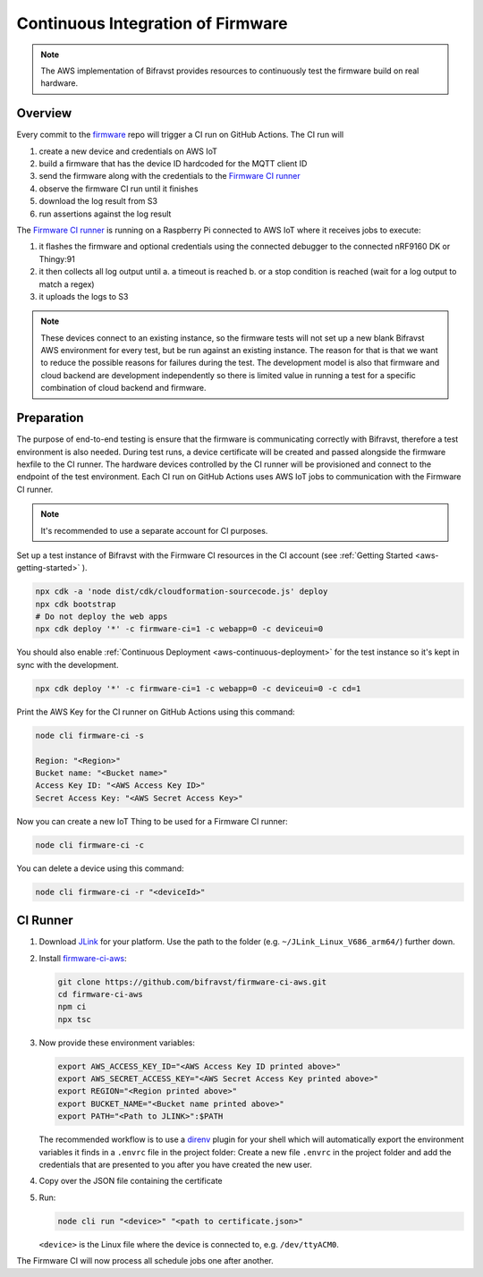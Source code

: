 .. _aws-firmware-ci:

================================================================================
Continuous Integration of Firmware
================================================================================

.. note::

    The AWS implementation of Bifravst provides resources to continuously
    test the firmware build on real hardware.

Overview
================================================================================

Every commit to the `firmware <https://github.com/bifravst/firmware>`_
repo will trigger a CI run on GitHub Actions.
The CI run will

#.  create a new device and credentials on AWS IoT
#.  build a firmware that has the device ID hardcoded for the MQTT client ID
#.  send the firmware along with the credentials to the `Firmware CI runner`_
#.  observe the firmware CI run until it finishes
#.  download the log result from S3
#.  run assertions against the log result

The `Firmware CI runner`_ is running on a Raspberry Pi connected to AWS IoT where it receives jobs to execute:

#.  it flashes the firmware and optional credentials using the connected debugger to the connected nRF9160 DK or Thingy:91
#.  it then collects all log output until
    a.  a timeout is reached
    b.  or a stop condition is reached (wait for a log output to match a regex)
#.  it uploads the logs to S3

.. note::

    These devices connect to an existing instance, so the firmware tests will not set up a new blank Bifravst AWS environment for every test, but be run against an existing instance.
    The reason for that is that we want to reduce the possible reasons for failures during the test.
    The development model is also that firmware and cloud backend are development independently so there is limited value in running a test for a specific combination of cloud backend and firmware.

Preparation
================================================================================

The purpose of end-to-end testing is ensure that the firmware is communicating correctly with Bifravst, therefore a test environment is also needed.
During test runs, a device certificate will be created and passed alongside the firmware hexfile to the CI runner.
The hardware devices controlled by the CI runner will be provisioned and connect to the endpoint of the test environment.
Each CI run on GitHub Actions uses AWS IoT jobs to communication with the Firmware CI runner.

.. note::

    It's recommended to use a separate account for CI purposes.

Set up a test instance of Bifravst with the Firmware CI resources in the CI account (see :ref:`Getting Started <aws-getting-started>` ).

.. code-block:: bash

    npx cdk -a 'node dist/cdk/cloudformation-sourcecode.js' deploy 
    npx cdk bootstrap 
    # Do not deploy the web apps
    npx cdk deploy '*' -c firmware-ci=1 -c webapp=0 -c deviceui=0

You should also enable :ref:`Continuous Deployment <aws-continuous-deployment>` for the test instance so it's kept in sync with the development.

.. code-block:: bash

    npx cdk deploy '*' -c firmware-ci=1 -c webapp=0 -c deviceui=0 -c cd=1

Print the AWS Key for the CI runner on GitHub Actions using this command:

.. code-block:: bash

    node cli firmware-ci -s
    
    Region: "<Region>"
    Bucket name: "<Bucket name>"
    Access Key ID: "<AWS Access Key ID>"
    Secret Access Key: "<AWS Secret Access Key>"

Now you can create a new IoT Thing to be used for a Firmware CI runner:

.. code-block:: bash

    node cli firmware-ci -c

You can delete a device using this command:

.. code-block:: bash

    node cli firmware-ci -r "<deviceId>"

CI Runner
================================================================================

#.  Download `JLink <https://www.segger.com/downloads/jlink/>`_ for your platform.
    Use the path to the folder (e.g. ``~/JLink_Linux_V686_arm64/``) further down.

#.  Install `firmware-ci-aws <https://github.com/bifravst/firmware-ci-aws.git>`_:

    .. code-block:: bash

        git clone https://github.com/bifravst/firmware-ci-aws.git
        cd firmware-ci-aws
        npm ci
        npx tsc

#.  Now provide these environment variables:

    .. code-block:: bash

        export AWS_ACCESS_KEY_ID="<AWS Access Key ID printed above>"
        export AWS_SECRET_ACCESS_KEY="<AWS Secret Access Key printed above>"
        export REGION="<Region printed above>"
        export BUCKET_NAME="<Bucket name printed above>"
        export PATH="<Path to JLINK>":$PATH

    The recommended workflow is to use a `direnv <https://direnv.net/>`_ plugin for your shell which will automatically export the environment variables it finds in a ``.envrc`` file in the project folder:
    Create a new file ``.envrc`` in the project folder and add the credentials that are presented to you after you have created the new user.

#.  Copy over the JSON file containing the certificate

#.  Run:

    .. code-block:: bash

        node cli run "<device>" "<path to certificate.json>"

    ``<device>`` is the Linux file where the device is connected to, e.g. ``/dev/ttyACM0``.

The Firmware CI will now process all schedule jobs one after another.

.. _Firmware CI runner: https://github.com/bifravst/firmware-ci-aws